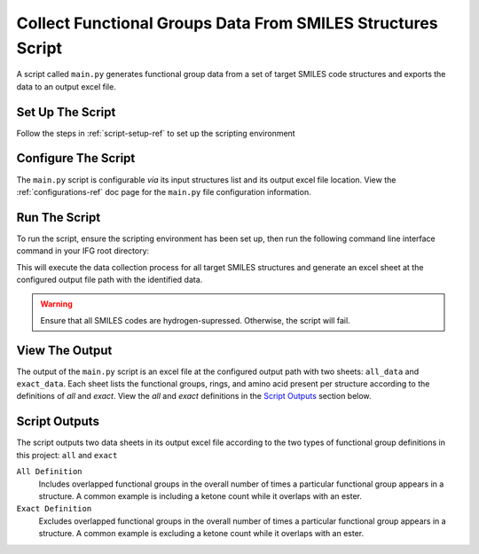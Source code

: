 .. _collection-script-ref:

Collect Functional Groups Data From SMILES Structures Script
============================================================

A script called ``main.py`` generates functional group data from a set of target SMILES code structures
and exports the data to an output excel file.

Set Up The Script
-----------------

Follow the steps in :ref:`script-setup-ref` to set up the scripting environment


Configure The Script
--------------------

The ``main.py`` script is configurable `via` its input structures list and its output excel file location. 
View the :ref:`configurations-ref` doc page for the ``main.py`` file configuration information.

Run The Script
--------------

To run the script, ensure the scripting environment has been set up,
then run the following command line interface command in your IFG root directory:

.. code-block:: 
   :caption: Script Run Command

    C:\IFG> poetry run python main.py

This will execute the data collection process for all target SMILES structures and generate an excel sheet at the configured output file path with the identified data.

.. warning::
    Ensure that all SMILES codes are hydrogen-supressed.
    Otherwise, the script will fail.

View The Output
---------------

The output of the ``main.py`` script is an excel file at the configured output path with two sheets: ``all_data`` and ``exact_data``.
Each sheet lists the functional groups, rings, and amino acid present per structure according to the definitions of `all` and `exact`.
View the `all` and `exact` definitions in the `Script Outputs`_ section below.


.. _fg-definitions-ref:

Script Outputs
--------------

The script outputs two data sheets in its output excel file according to the two types of functional group definitions in this project: ``all`` and ``exact``

``All Definition``
    Includes overlapped functional groups in the overall number of times a particular functional group appears in a structure. 
    A common example is including a ketone count while it overlaps with an ester.


``Exact Definition``
    Excludes overlapped functional groups in the overall number of times a particular functional group appears in a structure. 
    A common example is excluding a ketone count while it overlaps with an ester. 



